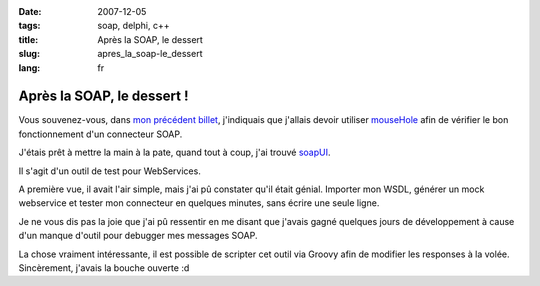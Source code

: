 :date: 2007-12-05
:tags: soap, delphi, c++
:title: Après la SOAP, le dessert
:slug: apres_la_soap-le_dessert
:lang: fr

Après la SOAP, le dessert !
===========================

Vous souvenez-vous, dans `mon précédent billet </2007/12/04/la-soap>`_,
j'indiquais que j'allais devoir utiliser `mouseHole <http://code.whytheluckystiff.net/mouseHole/>`_ 
afin de vérifier le bon fonctionnement d'un connecteur SOAP. 

J'étais prêt à mettre la main à la pate, quand tout à coup, 
j'ai trouvé `soapUI <http://www.soapui.org/>`_. 

Il s'agit d'un outil de test pour WebServices. 

A première vue, il avait l'air simple, mais j'ai pû constater qu'il était
génial. Importer mon WSDL, générer un mock webservice et tester mon connecteur
en quelques minutes, sans écrire une seule ligne. 

Je ne vous dis pas la joie que j'ai pû ressentir en me disant que j'avais gagné
quelques jours de développement à cause d'un manque d'outil pour debugger mes
messages SOAP. 

La chose vraiment intéressante, il est possible de scripter cet outil via
Groovy afin de modifier les responses à la volée.  Sincèrement, j'avais la
bouche ouverte :d

